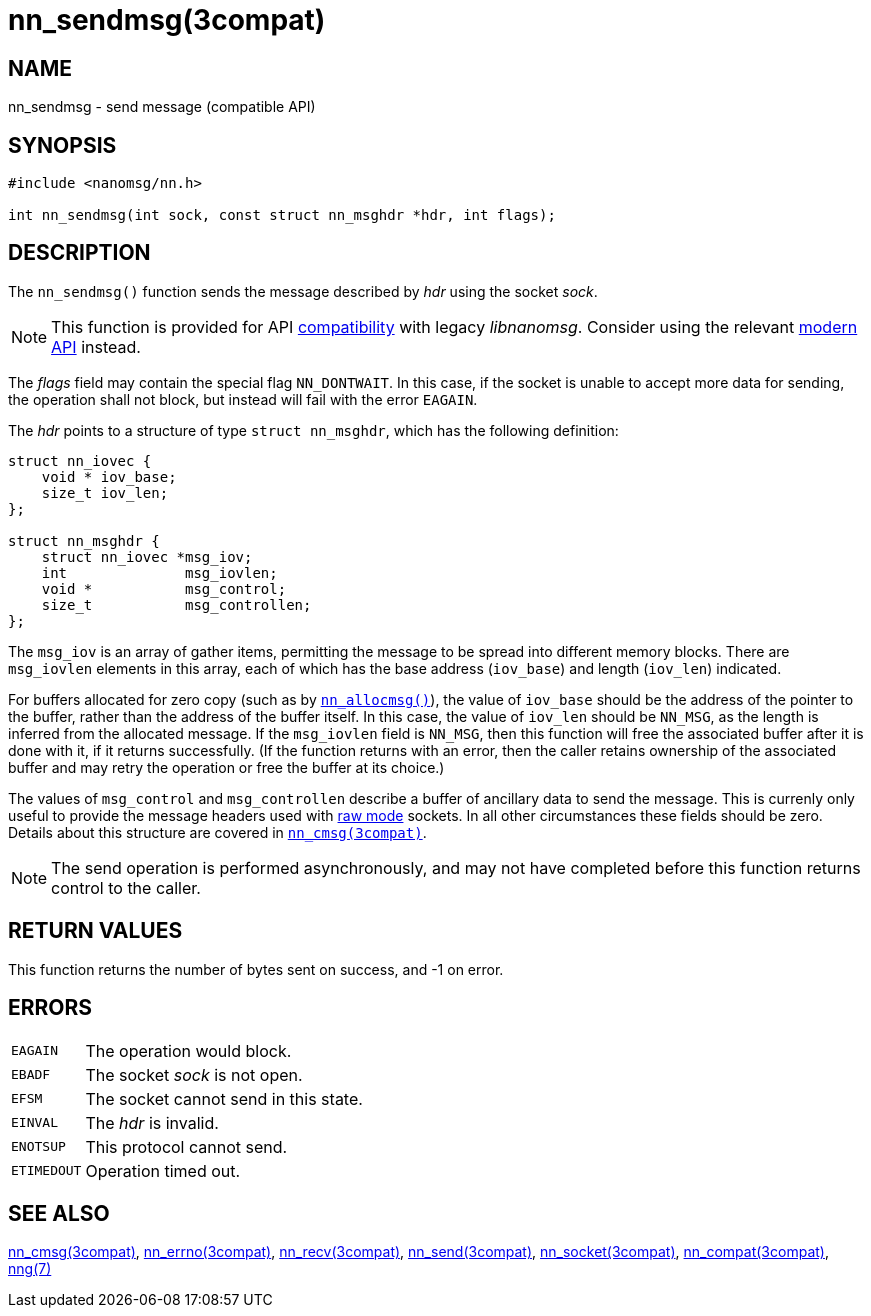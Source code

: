 = nn_sendmsg(3compat)
//
// Copyright 2018 Staysail Systems, Inc. <info@staysail.tech>
// Copyright 2018 Capitar IT Group BV <info@capitar.com>
//
// This document is supplied under the terms of the MIT License, a
// copy of which should be located in the distribution where this
// file was obtained (LICENSE.txt).  A copy of the license may also be
// found online at https://opensource.org/licenses/MIT.
//

== NAME

nn_sendmsg - send message (compatible API)

== SYNOPSIS

[source, c]
----
#include <nanomsg/nn.h>

int nn_sendmsg(int sock, const struct nn_msghdr *hdr, int flags);
----

== DESCRIPTION

The `nn_sendmsg()` function sends the message described by _hdr_ using the
socket _sock_.

NOTE: This function is provided for API
<<nng_compat.3compat#,compatibility>> with legacy _libnanomsg_.
Consider using the relevant <<libnng.3#,modern API>> instead.

The _flags_ field may contain the special flag `NN_DONTWAIT`.
In this case, if the socket is unable to accept more data for sending,
the operation shall not block, but instead will fail with the error `EAGAIN`.

The _hdr_ points to a structure of type `struct nn_msghdr`, which has the
following definition:

[source, c]
----
struct nn_iovec {
    void * iov_base;
    size_t iov_len;
};

struct nn_msghdr {
    struct nn_iovec *msg_iov;
    int              msg_iovlen;
    void *           msg_control;
    size_t           msg_controllen;
};
----

The `msg_iov` is an array of gather items, permitting the message
to be spread into different memory blocks.
There are `msg_iovlen` elements in this array, each of which
has the base address (`iov_base`) and length (`iov_len`) indicated.

For buffers allocated for zero copy
(such as by `<<nn_allocmsg.3compat#,nn_allocmsg()>>`), the value
of `iov_base` should be the address of the pointer to the buffer,
rather than the address of the buffer itself.
In this case, the value of `iov_len` should be `NN_MSG`,
as the length is inferred from the allocated message.
If the `msg_iovlen` field is `NN_MSG`, then this function will free
the associated buffer after it is done with it, if it returns successfully.
(If the function returns with an error, then the caller retains ownership
of the associated buffer and may retry the operation or free the buffer
at its choice.)

The values of `msg_control` and `msg_controllen` describe a buffer
of ancillary data to send the message.
This is currenly only useful to provide the message headers
used with <<nng.7#raw_mode,raw mode>> sockets.
In all other circumstances these fields should be zero.
Details about this structure are covered in
`<<nn_cmsg.3compat#,nn_cmsg(3compat)>>`.

NOTE: The send operation is performed asynchronously, and may not have
completed before this function returns control to the caller.

== RETURN VALUES

This function returns the number of bytes sent on success, and -1 on error.

== ERRORS

[horizontal]
`EAGAIN`:: The operation would block.
`EBADF`:: The socket _sock_ is not open.
`EFSM`:: The socket cannot send in this state.
`EINVAL`:: The _hdr_ is invalid.
`ENOTSUP`:: This protocol cannot send.
`ETIMEDOUT`:: Operation timed out.

== SEE ALSO

[.text-left]
<<nn_cmsg.3compat#,nn_cmsg(3compat)>>,
<<nn_errno.3compat#,nn_errno(3compat)>>,
<<nn_recv.3compat#,nn_recv(3compat)>>,
<<nn_send.3compat#,nn_send(3compat)>>,
<<nn_socket.3compat#,nn_socket(3compat)>>,
<<nng_compat.3compat#,nn_compat(3compat)>>,
<<nng.7#,nng(7)>>
